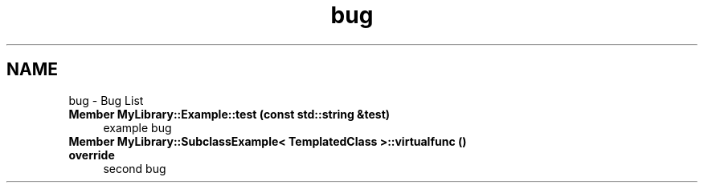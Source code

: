 .TH "bug" 3 "Sat Mar 11 2023" "Version 0.54" "Quiz Game" \" -*- nroff -*-
.ad l
.nh
.SH NAME
bug \- Bug List 
.PP

.IP "\fBMember \fBMyLibrary::Example::test\fP (const std::string &test)\fP" 1c
example bug 
.IP "\fBMember \fBMyLibrary::SubclassExample< TemplatedClass >::virtualfunc\fP () override\fP" 1c
second bug 
.PP

